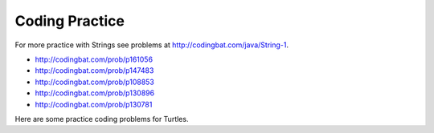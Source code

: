 .. qnum::
   :prefix: 2-13-
   :start: 1

Coding Practice
======================



.. tabbed:: ch3Ex9

        .. tab:: Question

           .. activecode::  ch3Ex9q
              :language: java
              :autograde: unittest
              :practice: T

              Write the code to print a random number from 1 to 100.  You can use ``Math.random()`` to get a value between 0 and not quite 1.
              ~~~~
              public class Test1
              {
                  public static void main(String[] args)
                  {

                  }
              }
              ====
              import static org.junit.Assert.*;
                import org.junit.*;;
                import java.io.*;

                public class RunestoneTests extends CodeTestHelper
                {
                    @Test
                    public void testCheckCodeContains1()
                    {
                        boolean passed = checkCodeContainsNoRegex("random number up to 100", "Math.random()*100");
                        assertTrue(passed);
                    }

                     @Test
                    public void testCheckCodeContains2()
                    {
                        boolean passed = checkCodeContainsNoRegex("random number starting at 1", "+1");
                        assertTrue(passed);
                    }

                     @Test
                    public void testCheckCodeContains3()
                    {
                        boolean passed = checkCodeContains("casting to int", "(int)");
                        assertTrue(passed);
                    }
                }


        .. tab:: Answer

           First multiply the output from Math.random() times 100 and then cast it to an integer.  This will result in a random number from 0 to 99.  Add one to make it from 1 to 100.

           .. activecode::  ch3Ex9a
              :language: java
              :optional:

              Answer: This is the answer to the previous question.
              ~~~~
              public class Test1
              {
                  public static void main(String[] args)
                  {
                      System.out.println(((int) (Math.random() * 100)) + 1);
                  }
              }

        .. tab:: Discussion

            .. disqus::
                :shortname: cslearn4u
                :identifier: javareview_ch3ex9d


.. tabbed:: ch4Ex1

        .. tab:: Question

           .. activecode::  ch4Ex1q
              :language: java
              :autograde: unittest
              :practice: T

              The following code should get the first letter of the first name, middle name, and last name and append (concatenate) them together and then return them all in lowercase.  However, the code has errors.  Fix the code so that it compiles and runs correctly.
              ~~~~
              public class Test1
              {
                  public static void main(String[] args)
                  {
                      String firstName = "Sofia';
                      String middleName = "Maria";
                      String lastName  "Hernandez";
                      String initials = firstname.substring(0,1) +
                                        middleName.subString(0,1) +
                                        lastName.substring(0,1);
                      System.out.println(initials.toLowerCase();
                  }
              }
              ====
              import static org.junit.Assert.*;
                import org.junit.*;;
                import java.io.*;

                public class RunestoneTests extends CodeTestHelper
                {
                    @Test
                    public void testMain() throws IOException
                    {
                        String output = getMethodOutput("main");
                        String expect = "smh";
                        boolean passed = getResults(expect, output, "Expected output from main");
                        assertTrue(passed);
                    }

                     @Test
                    public void testCodeContains()
                    {
                        String target = ".substring(0,1)";
                        boolean passed = checkCodeContains("substring method", target);
                        assertTrue(passed);
                    }
                }


        .. tab:: Answer

          Line 5 has an ending ``'`` instead of ``"``.  Line 7 is missing a ``=``.  Line 8 has ``firstname``, but it should be ``firstName``.  Remember that you should uppercase the first letter of each new word, after the first word, to make the variable name easier to read (use camel case).  Line 9 has ``subString``, but the method name is ``substring``.  Line 11 is missing a ``)``.

           .. activecode::  ch4Ex1a
              :language: java
              :optional:

              Answer: This is the answer to the previous question.
              ~~~~
              public class Test1
              {
                  public static void main(String[] args)
                  {
                      String firstName = "Sofia";
                      String middleName = "Maria";
                      String lastName = "Hernandez";
                      String initials = firstName.substring(0,1) +
                                        middleName.substring(0,1) +
                                        lastName.substring(0,1);
                      System.out.println(initials.toLowerCase());
                  }
              }

        .. tab:: Discussion

            .. disqus::
                :shortname: cslearn4u
                :identifier: javareview_ch4Ex1d


.. tabbed:: ch4Ex4

        .. tab:: Question

           .. activecode::  ch4Ex4q
              :language: java
              :autograde: unittest
              :practice: T

              The following code should print the first 3 letters of the string ``message`` all in lowercase letters. However, the code has errors.  Fix the errors so that the code runs as intended.
              ~~~~
              public class Test1
              {
                  public static void main(String[] args)
                  {
                      String message = "Meet me by the bridge":
                      String part = message.substring(1,3);
                      String lower = message.toLowerCase();
                      System.println(lower);
                  }
              }
              ====
              import static org.junit.Assert.*;
                import org.junit.*;;
                import java.io.*;

                public class RunestoneTests extends CodeTestHelper
                {
                    @Test
                    public void testMain() throws IOException
                    {
                        String output = getMethodOutput("main");
                        String expect = "mee";
                        boolean passed = output.equals(expect);
                        passed = getResults(expect, output, "Expected output from main", passed);
                        assertTrue(passed);
                    }
                      @Test
                    public void testCodeContains()
                    {
                        String target = ".substring(0,3)";
                        boolean passed = checkCodeContains("substring method ", target);
                        assertTrue(passed);
                    }
                }

        .. tab:: Answer

           Line 5 ends with ``:`` when it should be ``;``.  Line 6 should be ``substring(0,3)``.  Line 7 should be ``part`` not ``message``.  Line 8 should be ``System.out.println``.

           .. activecode::  ch4Ex4a
              :language: java
              :optional:

              This is the answer to the previous question.
              ~~~~
              public class Test1
              {
                  public static void main(String[] args)
                  {
                      String message = "Meet me by the bridge";
                      String part = message.substring(0,3);
                      String lower = part.toLowerCase();
                      System.out.println(lower);
                  }
              }

        .. tab:: Discussion

            .. disqus::
                :shortname: cslearn4u
                :identifier: javareview_ch4Ex4d




.. tabbed:: ch4Ex10

        .. tab:: Question

           .. activecode::  ch4Ex10q
              :language: java
              :autograde: unittest
              :practice: T

              The following code starts with ``String firstNameCaps = ALEX;`` and should print ``Alex``.  Use the ``toLowerCase`` and ``substring`` methods to do this task.
              ~~~~
              public class Test1
              {
                  public static void main(String[] args)
                  {
                      String name1 = "ALEX";



                      System.out.println(firstNameCaps);
                  }
              }
              ====
              import static org.junit.Assert.*;
                import org.junit.*;;
                import java.io.*;

                public class RunestoneTests extends CodeTestHelper
                {
                    @Test
                    public void testMain() throws IOException
                    {
                        String output = getMethodOutput("main");
                        String expect = "Alex";
                        boolean passed = getResults(expect, output, "Expected output from main");
                        assertTrue(passed);
                    }

                     @Test
                    public void testCodeContains()
                    {
                        String target = ".substring(";
                        boolean passed = checkCodeContains("substring method", target);
                        assertTrue(passed);
                    }
                }

        .. tab:: Answer

           Create a string that is all lowercase.  Create a new string from a substring of the original string (first letter) and  a substring of the rest of the string that is all lowercase (all except the first letter).  Print that string.

           .. activecode::  ch4Ex10a
              :language: java
              :optional:

              This is the answer to the previous question.
              ~~~~
              public class Test1
              {
                  public static void main(String[] args)
                  {
                      String name1 = "ALEX";
                      String nameLower= name1.toLowerCase();
                      String finalName = name1.substring(0,1) +
                                         nameLower.substring(1);
                      System.out.println(finalName);
                  }
              }

        .. tab:: Discussion

            .. disqus::
                :shortname: cslearn4u
                :identifier: javareview_ch4Ex10d

.. tabbed:: ch4Ex11

        .. tab:: Question

           .. activecode::  ch4Ex11q
              :language: java
              :autograde: unittest
              :practice: T

              The following code should remove the word "very " (and following space) from the message and print the new message.  You can use ``indexOf`` to find the position of a substring in your string.  You can use ``substring`` to create a new string removing the word.
              ~~~~
              public class Test1
              {
                  public static void main(String[] args)
                  {
                      String message = "I am very happy!";
                      String target = "very ";

                  }
              }
              ====
              import static org.junit.Assert.*;
                import org.junit.*;;
                import java.io.*;

                public class RunestoneTests extends CodeTestHelper
                {
                    @Test
                    public void testMain() throws IOException
                    {
                        String output = getMethodOutput("main");
                        String expect = "I am happy!";
                        boolean passed = getResults(expect, output, "Expected output from main");
                        assertTrue(passed);
                    }
                     @Test
                    public void testCodeContains()
                    {
                        String target = ".substring(";
                        boolean passed = checkCodeContains("substring method", target);
                        assertTrue(passed);
                    }
                     @Test
                    public void testCodeContains2()
                    {
                        String target = ".indexOf(";
                        boolean passed = checkCodeContains("indexOf method", target);
                        assertTrue(passed);
                    }
                }


        .. tab:: Answer

           Use ``indexOf`` to find the position and then create a new message up to the pos and again after the target string.

           .. activecode::  ch4Ex11a
              :language: java
              :optional:

              This is the answer to the previous question.
              ~~~~
              public class Test1
              {
                  public static void main(String[] args)
                  {
                      String message = "I am very happy!";
                      String target = "very ";
                      int pos = message.indexOf(target);
                      String newMessage = message.substring(0,pos) +
                                          message.substring(pos+target.length());
                      System.out.println(newMessage);
                  }
              }

        .. tab:: Discussion

            .. disqus::
                :shortname: cslearn4u
                :identifier: javareview_ch4Ex11d

.. tabbed:: ch4Ex12

        .. tab:: Question

           .. activecode::  ch4Ex12q
              :language: java
              :autograde: unittest
              :practice: T

              The following code should replace ``lol`` in the message with ``laugh out loud`` and print the new message using indexOf and substring.
              ~~~~
              public class Test1
              {
                  public static void main(String[] args)
                  {
                      String message = "That was great - lol.";

                  }
              }
              ====
              import static org.junit.Assert.*;
                import org.junit.*;;
                import java.io.*;

                public class RunestoneTests extends CodeTestHelper
                {
                    @Test
                    public void testMain() throws IOException
                    {
                        String output = getMethodOutput("main");
                        String expect = "That was great - laugh out loud";
                        boolean passed = getResults(expect, output, "Expected output from main");
                        assertTrue(passed);
                    }

                     @Test
                    public void testCodeContains()
                    {
                        String target = ".substring(";
                        boolean passed = checkCodeContains("substring method", target);
                        assertTrue(passed);
                    }
                     @Test
                    public void testCodeContains2()
                    {
                        String target = ".indexOf(";
                        boolean passed = checkCodeContains("indexOf method", target);
                        assertTrue(passed);
                    }
                }


        .. tab:: Answer

           Use ``indexOf`` to find the position of the "lol" then create a new string from up to that position and append the "laugh out loud" and the substring after it.

           .. activecode::  ch4Ex12a
              :language: java
              :optional:

              This is the answer to the previous question.
              ~~~~
              public class Test1
              {
                  public static void main(String[] args)
                  {
                      String message = "That was great - lol.";
                      String target = "lol";
                      int pos = message.indexOf(target);
                      String newMessage = message.substring(0,pos) +
                                          "laugh out loud" +
                                          message.substring(pos + target.length());
                      System.out.println(newMessage);
                  }
              }

        .. tab:: Discussion

            .. disqus::
                :shortname: cslearn4u
                :identifier: javareview_ch4Ex12d


For more practice with Strings see problems at http://codingbat.com/java/String-1.

* http://codingbat.com/prob/p161056
* http://codingbat.com/prob/p147483
* http://codingbat.com/prob/p108853
* http://codingbat.com/prob/p130896
* http://codingbat.com/prob/p130781

Here are some practice coding problems for Turtles.

.. activecode:: Turtle-eoc-triangle-ac
    :language: java
    :datafile: turtleClasses.jar

    Finish the code below to have ``t1`` draw a triangle where all of the
    sides are length 50.
    ~~~~
    import java.util.*;
    import java.awt.*;

    public class TurtleTest
    {
      public static void main(String[] args)
      {
          World habitat = new World(300,300);
          Turtle t1 = new Turtle(habitat);

          habitat.show(true);
      }
    }

.. activecode:: Turtle-eoc-rect-ac
    :language: java
    :datafile: turtleClasses.jar

    Finish the code below to have ``t1`` draw a rectangle.  The vertical
    sides should be length 50 and the horizontal length 100.
    ~~~~
    import java.util.*;
    import java.awt.*;

    public class TurtleTest
    {
      public static void main(String[] args)
      {
          World habitat = new World(300,300);
          Turtle t1  = new Turtle(habitat);

          habitat.show(true);
      }
    }

.. activecode:: Turtle-eoc-draw-seven-ac
    :language: java
    :datafile: turtleClasses.jar

    Finish the code below to have ``t1`` draw the number seven.
    ~~~~
    import java.util.*;
    import java.awt.*;

    public class TurtleTest
    {
      public static void main(String[] args)
      {
          World habitat = new World(300,300);
          Turtle t1  = new Turtle(habitat);

          habitat.show(true);
      }


.. activecode:: Turtle-eoc-draw-four-ac
    :language: java
    :datafile: turtleClasses.jar

    Finish the code below to have ``t1`` draw the number four.
    ~~~~
    import java.util.*;
    import java.awt.*;

    public class TurtleTest
    {
      public static void main(String[] args)
      {
          World habitat = new World(300,300);
          Turtle t1  = new Turtle(habitat);

          habitat.show(true);
      }
    }

.. activecode:: Turtle-eoc-draw-interesting-ac
    :language: java
    :datafile: turtleClasses.jar

    Finish the code below to have ``t1`` draw something interesting.
    ~~~~
    import java.util.*;
    import java.awt.*;

    public class TurtleTest
    {
      public static void main(String[] args)
      {
          World habitat = new World(300,300);
          Turtle t1  = new Turtle(habitat);

          habitat.show(true);
      }
    }
